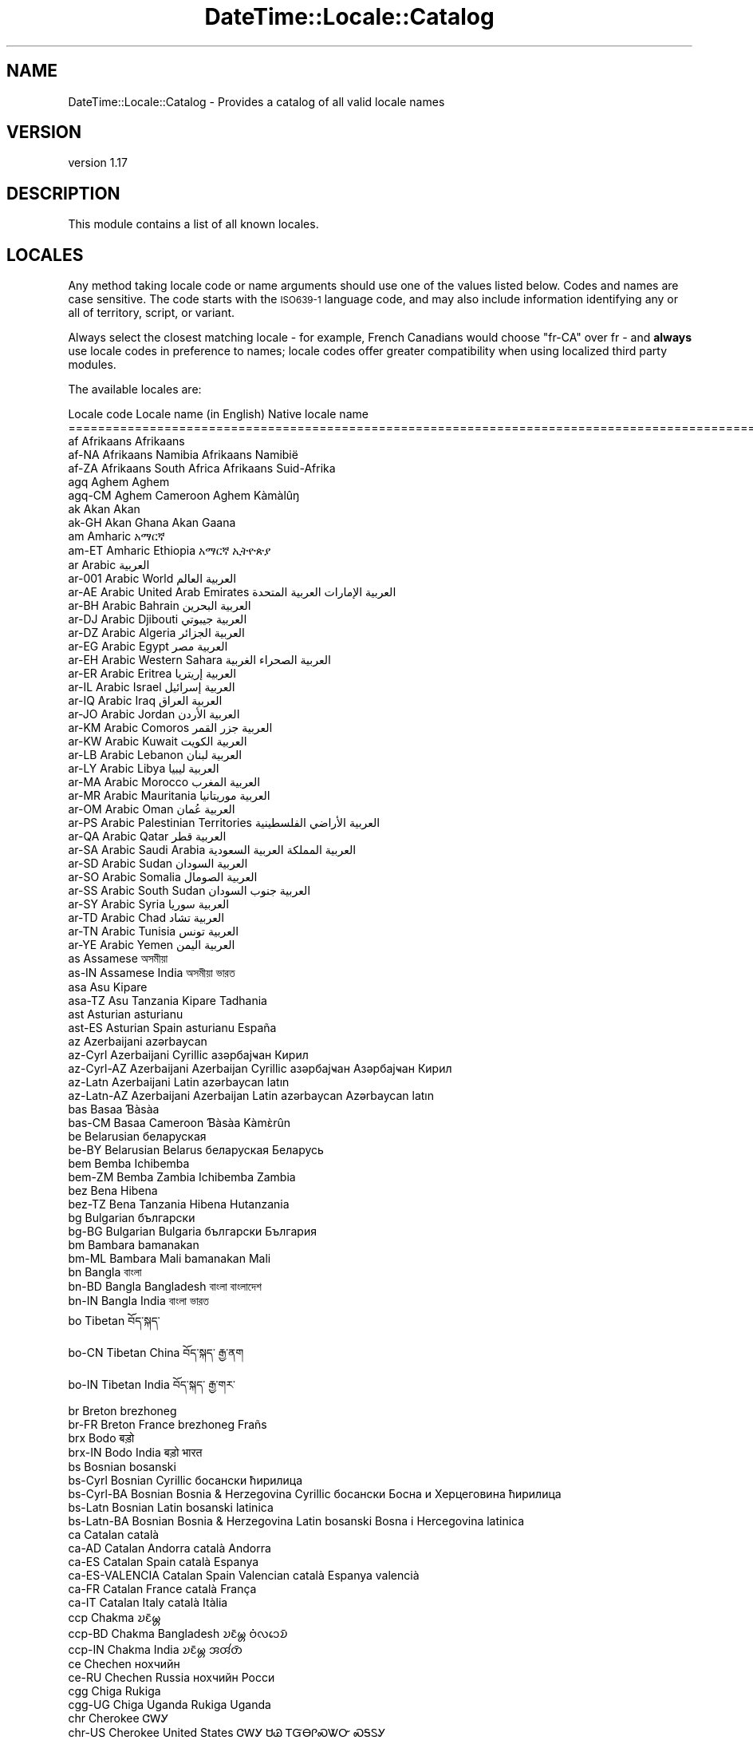 .\" Automatically generated by Pod::Man 4.10 (Pod::Simple 3.40)
.\"
.\" Standard preamble:
.\" ========================================================================
.de Sp \" Vertical space (when we can't use .PP)
.if t .sp .5v
.if n .sp
..
.de Vb \" Begin verbatim text
.ft CW
.nf
.ne \\$1
..
.de Ve \" End verbatim text
.ft R
.fi
..
.\" Set up some character translations and predefined strings.  \*(-- will
.\" give an unbreakable dash, \*(PI will give pi, \*(L" will give a left
.\" double quote, and \*(R" will give a right double quote.  \*(C+ will
.\" give a nicer C++.  Capital omega is used to do unbreakable dashes and
.\" therefore won't be available.  \*(C` and \*(C' expand to `' in nroff,
.\" nothing in troff, for use with C<>.
.tr \(*W-
.ds C+ C\v'-.1v'\h'-1p'\s-2+\h'-1p'+\s0\v'.1v'\h'-1p'
.ie n \{\
.    ds -- \(*W-
.    ds PI pi
.    if (\n(.H=4u)&(1m=24u) .ds -- \(*W\h'-12u'\(*W\h'-12u'-\" diablo 10 pitch
.    if (\n(.H=4u)&(1m=20u) .ds -- \(*W\h'-12u'\(*W\h'-8u'-\"  diablo 12 pitch
.    ds L" ""
.    ds R" ""
.    ds C` ""
.    ds C' ""
'br\}
.el\{\
.    ds -- \|\(em\|
.    ds PI \(*p
.    ds L" ``
.    ds R" ''
.    ds C`
.    ds C'
'br\}
.\"
.\" Escape single quotes in literal strings from groff's Unicode transform.
.ie \n(.g .ds Aq \(aq
.el       .ds Aq '
.\"
.\" If the F register is >0, we'll generate index entries on stderr for
.\" titles (.TH), headers (.SH), subsections (.SS), items (.Ip), and index
.\" entries marked with X<> in POD.  Of course, you'll have to process the
.\" output yourself in some meaningful fashion.
.\"
.\" Avoid warning from groff about undefined register 'F'.
.de IX
..
.nr rF 0
.if \n(.g .if rF .nr rF 1
.if (\n(rF:(\n(.g==0)) \{\
.    if \nF \{\
.        de IX
.        tm Index:\\$1\t\\n%\t"\\$2"
..
.        if !\nF==2 \{\
.            nr % 0
.            nr F 2
.        \}
.    \}
.\}
.rr rF
.\" ========================================================================
.\"
.IX Title "DateTime::Locale::Catalog 3"
.TH DateTime::Locale::Catalog 3 "2017-11-04" "perl v5.28.1" "User Contributed Perl Documentation"
.\" For nroff, turn off justification.  Always turn off hyphenation; it makes
.\" way too many mistakes in technical documents.
.if n .ad l
.nh
.SH "NAME"
DateTime::Locale::Catalog \- Provides a catalog of all valid locale names
.SH "VERSION"
.IX Header "VERSION"
version 1.17
.SH "DESCRIPTION"
.IX Header "DESCRIPTION"
This module contains a list of all known locales.
.SH "LOCALES"
.IX Header "LOCALES"
Any method taking locale code or name arguments should use one of the values
listed below. Codes and names are case sensitive. The code starts with the
\&\s-1ISO639\-1\s0 language code, and may also include information identifying any or
all of territory, script, or variant.
.PP
Always select the closest matching locale \- for example, French Canadians
would choose \f(CW\*(C`fr\-CA\*(C'\fR over fr \- and \fBalways\fR use locale codes in preference
to names; locale codes offer greater compatibility when using localized third
party modules.
.PP
The available locales are:
.PP
.Vb 10
\& Locale code      Locale name (in English)                    Native locale name
\& ==========================================================================================================
\& af               Afrikaans                                   Afrikaans
\& af\-NA            Afrikaans Namibia                           Afrikaans Namibië
\& af\-ZA            Afrikaans South Africa                      Afrikaans Suid\-Afrika
\& agq              Aghem                                       Aghem
\& agq\-CM           Aghem Cameroon                              Aghem Kàmàlûŋ
\& ak               Akan                                        Akan
\& ak\-GH            Akan Ghana                                  Akan Gaana
\& am               Amharic                                     አማርኛ
\& am\-ET            Amharic Ethiopia                            አማርኛ ኢትዮጵያ
\& ar               Arabic                                      العربية
\& ar\-001           Arabic World                                العربية العالم
\& ar\-AE            Arabic United Arab Emirates                 العربية الإمارات العربية المتحدة
\& ar\-BH            Arabic Bahrain                              العربية البحرين
\& ar\-DJ            Arabic Djibouti                             العربية جيبوتي
\& ar\-DZ            Arabic Algeria                              العربية الجزائر
\& ar\-EG            Arabic Egypt                                العربية مصر
\& ar\-EH            Arabic Western Sahara                       العربية الصحراء الغربية
\& ar\-ER            Arabic Eritrea                              العربية إريتريا
\& ar\-IL            Arabic Israel                               العربية إسرائيل
\& ar\-IQ            Arabic Iraq                                 العربية العراق
\& ar\-JO            Arabic Jordan                               العربية الأردن
\& ar\-KM            Arabic Comoros                              العربية جزر القمر
\& ar\-KW            Arabic Kuwait                               العربية الكويت
\& ar\-LB            Arabic Lebanon                              العربية لبنان
\& ar\-LY            Arabic Libya                                العربية ليبيا
\& ar\-MA            Arabic Morocco                              العربية المغرب
\& ar\-MR            Arabic Mauritania                           العربية موريتانيا
\& ar\-OM            Arabic Oman                                 العربية عُمان
\& ar\-PS            Arabic Palestinian Territories              العربية الأراضي الفلسطينية
\& ar\-QA            Arabic Qatar                                العربية قطر
\& ar\-SA            Arabic Saudi Arabia                         العربية المملكة العربية السعودية
\& ar\-SD            Arabic Sudan                                العربية السودان
\& ar\-SO            Arabic Somalia                              العربية الصومال
\& ar\-SS            Arabic South Sudan                          العربية جنوب السودان
\& ar\-SY            Arabic Syria                                العربية سوريا
\& ar\-TD            Arabic Chad                                 العربية تشاد
\& ar\-TN            Arabic Tunisia                              العربية تونس
\& ar\-YE            Arabic Yemen                                العربية اليمن
\& as               Assamese                                    অসমীয়া
\& as\-IN            Assamese India                              অসমীয়া ভারত
\& asa              Asu                                         Kipare
\& asa\-TZ           Asu Tanzania                                Kipare Tadhania
\& ast              Asturian                                    asturianu
\& ast\-ES           Asturian Spain                              asturianu España
\& az               Azerbaijani                                 azərbaycan
\& az\-Cyrl          Azerbaijani Cyrillic                        азәрбајҹан Кирил
\& az\-Cyrl\-AZ       Azerbaijani Azerbaijan Cyrillic             азәрбајҹан Азәрбајҹан Кирил
\& az\-Latn          Azerbaijani Latin                           azərbaycan latın
\& az\-Latn\-AZ       Azerbaijani Azerbaijan Latin                azərbaycan Azərbaycan latın
\& bas              Basaa                                       Ɓàsàa
\& bas\-CM           Basaa Cameroon                              Ɓàsàa Kàmɛ̀rûn
\& be               Belarusian                                  беларуская
\& be\-BY            Belarusian Belarus                          беларуская Беларусь
\& bem              Bemba                                       Ichibemba
\& bem\-ZM           Bemba Zambia                                Ichibemba Zambia
\& bez              Bena                                        Hibena
\& bez\-TZ           Bena Tanzania                               Hibena Hutanzania
\& bg               Bulgarian                                   български
\& bg\-BG            Bulgarian Bulgaria                          български България
\& bm               Bambara                                     bamanakan
\& bm\-ML            Bambara Mali                                bamanakan Mali
\& bn               Bangla                                      বাংলা
\& bn\-BD            Bangla Bangladesh                           বাংলা বাংলাদেশ
\& bn\-IN            Bangla India                                বাংলা ভারত
\& bo               Tibetan                                     བོད་སྐད་
\& bo\-CN            Tibetan China                               བོད་སྐད་ རྒྱ་ནག
\& bo\-IN            Tibetan India                               བོད་སྐད་ རྒྱ་གར་
\& br               Breton                                      brezhoneg
\& br\-FR            Breton France                               brezhoneg Frañs
\& brx              Bodo                                        बड़ो
\& brx\-IN           Bodo India                                  बड़ो भारत
\& bs               Bosnian                                     bosanski
\& bs\-Cyrl          Bosnian Cyrillic                            босански ћирилица
\& bs\-Cyrl\-BA       Bosnian Bosnia & Herzegovina Cyrillic       босански Босна и Херцеговина ћирилица
\& bs\-Latn          Bosnian Latin                               bosanski latinica
\& bs\-Latn\-BA       Bosnian Bosnia & Herzegovina Latin          bosanski Bosna i Hercegovina latinica
\& ca               Catalan                                     català
\& ca\-AD            Catalan Andorra                             català Andorra
\& ca\-ES            Catalan Spain                               català Espanya
\& ca\-ES\-VALENCIA   Catalan Spain Valencian                     català Espanya valencià
\& ca\-FR            Catalan France                              català França
\& ca\-IT            Catalan Italy                               català Itàlia
\& ccp              Chakma                                      𑄌𑄋𑄴𑄟𑄳𑄦
\& ccp\-BD           Chakma Bangladesh                           𑄌𑄋𑄴𑄟𑄳𑄦 𑄝𑄁𑄣𑄘𑄬𑄌𑄴
\& ccp\-IN           Chakma India                                𑄌𑄋𑄴𑄟𑄳𑄦 𑄞𑄢𑄧𑄖𑄴
\& ce               Chechen                                     нохчийн
\& ce\-RU            Chechen Russia                              нохчийн Росси
\& cgg              Chiga                                       Rukiga
\& cgg\-UG           Chiga Uganda                                Rukiga Uganda
\& chr              Cherokee                                    ᏣᎳᎩ
\& chr\-US           Cherokee United States                      ᏣᎳᎩ ᏌᏊ ᎢᏳᎾᎵᏍᏔᏅ ᏍᎦᏚᎩ
\& ckb              Central Kurdish                             کوردیی ناوەندی
\& ckb\-IQ           Central Kurdish Iraq                        کوردیی ناوەندی عێراق
\& ckb\-IR           Central Kurdish Iran                        کوردیی ناوەندی ئێران
\& cs               Czech                                       čeština
\& cs\-CZ            Czech Czechia                               čeština Česko
\& cu               Church Slavic                               cu
\& cu\-RU            Church Slavic Russia                        cu RU
\& cy               Welsh                                       Cymraeg
\& cy\-GB            Welsh United Kingdom                        Cymraeg Y Deyrnas Unedig
\& da               Danish                                      dansk
\& da\-DK            Danish Denmark                              dansk Danmark
\& da\-GL            Danish Greenland                            dansk Grønland
\& dav              Taita                                       Kitaita
\& dav\-KE           Taita Kenya                                 Kitaita Kenya
\& de               German                                      Deutsch
\& de\-AT            German Austria                              Deutsch Österreich
\& de\-BE            German Belgium                              Deutsch Belgien
\& de\-CH            German Switzerland                          Deutsch Schweiz
\& de\-DE            German Germany                              Deutsch Deutschland
\& de\-IT            German Italy                                Deutsch Italien
\& de\-LI            German Liechtenstein                        Deutsch Liechtenstein
\& de\-LU            German Luxembourg                           Deutsch Luxemburg
\& dje              Zarma                                       Zarmaciine
\& dje\-NE           Zarma Niger                                 Zarmaciine Nižer
\& dsb              Lower Sorbian                               dolnoserbšćina
\& dsb\-DE           Lower Sorbian Germany                       dolnoserbšćina Nimska
\& dua              Duala                                       duálá
\& dua\-CM           Duala Cameroon                              duálá Cameroun
\& dyo              Jola\-Fonyi                                  joola
\& dyo\-SN           Jola\-Fonyi Senegal                          joola Senegal
\& dz               Dzongkha                                    རྫོང་ཁ
\& dz\-BT            Dzongkha Bhutan                             རྫོང་ཁ འབྲུག
\& ebu              Embu                                        Kĩembu
\& ebu\-KE           Embu Kenya                                  Kĩembu Kenya
\& ee               Ewe                                         Eʋegbe
\& ee\-GH            Ewe Ghana                                   Eʋegbe Ghana nutome
\& ee\-TG            Ewe Togo                                    Eʋegbe Togo nutome
\& el               Greek                                       Ελληνικά
\& el\-CY            Greek Cyprus                                Ελληνικά Κύπρος
\& el\-GR            Greek Greece                                Ελληνικά Ελλάδα
\& en               English                                     English
\& en\-001           English World                               English World
\& en\-150           English Europe                              English Europe
\& en\-AG            English Antigua & Barbuda                   English Antigua & Barbuda
\& en\-AI            English Anguilla                            English Anguilla
\& en\-AS            English American Samoa                      English American Samoa
\& en\-AT            English Austria                             English Austria
\& en\-AU            English Australia                           English Australia
\& en\-BB            English Barbados                            English Barbados
\& en\-BE            English Belgium                             English Belgium
\& en\-BI            English Burundi                             English Burundi
\& en\-BM            English Bermuda                             English Bermuda
\& en\-BS            English Bahamas                             English Bahamas
\& en\-BW            English Botswana                            English Botswana
\& en\-BZ            English Belize                              English Belize
\& en\-CA            English Canada                              English Canada
\& en\-CC            English Cocos (Keeling) Islands             English Cocos (Keeling) Islands
\& en\-CH            English Switzerland                         English Switzerland
\& en\-CK            English Cook Islands                        English Cook Islands
\& en\-CM            English Cameroon                            English Cameroon
\& en\-CX            English Christmas Island                    English Christmas Island
\& en\-CY            English Cyprus                              English Cyprus
\& en\-DE            English Germany                             English Germany
\& en\-DG            English Diego Garcia                        English Diego Garcia
\& en\-DK            English Denmark                             English Denmark
\& en\-DM            English Dominica                            English Dominica
\& en\-ER            English Eritrea                             English Eritrea
\& en\-FI            English Finland                             English Finland
\& en\-FJ            English Fiji                                English Fiji
\& en\-FK            English Falkland Islands                    English Falkland Islands
\& en\-FM            English Micronesia                          English Micronesia
\& en\-GB            English United Kingdom                      English United Kingdom
\& en\-GD            English Grenada                             English Grenada
\& en\-GG            English Guernsey                            English Guernsey
\& en\-GH            English Ghana                               English Ghana
\& en\-GI            English Gibraltar                           English Gibraltar
\& en\-GM            English Gambia                              English Gambia
\& en\-GU            English Guam                                English Guam
\& en\-GY            English Guyana                              English Guyana
\& en\-HK            English Hong Kong SAR China                 English Hong Kong SAR China
\& en\-IE            English Ireland                             English Ireland
\& en\-IL            English Israel                              English Israel
\& en\-IM            English Isle of Man                         English Isle of Man
\& en\-IN            English India                               English India
\& en\-IO            English British Indian Ocean Territory      English British Indian Ocean Territory
\& en\-JE            English Jersey                              English Jersey
\& en\-JM            English Jamaica                             English Jamaica
\& en\-KE            English Kenya                               English Kenya
\& en\-KI            English Kiribati                            English Kiribati
\& en\-KN            English St. Kitts & Nevis                   English St. Kitts & Nevis
\& en\-KY            English Cayman Islands                      English Cayman Islands
\& en\-LC            English St. Lucia                           English St. Lucia
\& en\-LR            English Liberia                             English Liberia
\& en\-LS            English Lesotho                             English Lesotho
\& en\-MG            English Madagascar                          English Madagascar
\& en\-MH            English Marshall Islands                    English Marshall Islands
\& en\-MO            English Macau SAR China                     English Macau SAR China
\& en\-MP            English Northern Mariana Islands            English Northern Mariana Islands
\& en\-MS            English Montserrat                          English Montserrat
\& en\-MT            English Malta                               English Malta
\& en\-MU            English Mauritius                           English Mauritius
\& en\-MW            English Malawi                              English Malawi
\& en\-MY            English Malaysia                            English Malaysia
\& en\-NA            English Namibia                             English Namibia
\& en\-NF            English Norfolk Island                      English Norfolk Island
\& en\-NG            English Nigeria                             English Nigeria
\& en\-NL            English Netherlands                         English Netherlands
\& en\-NR            English Nauru                               English Nauru
\& en\-NU            English Niue                                English Niue
\& en\-NZ            English New Zealand                         English New Zealand
\& en\-PG            English Papua New Guinea                    English Papua New Guinea
\& en\-PH            English Philippines                         English Philippines
\& en\-PK            English Pakistan                            English Pakistan
\& en\-PN            English Pitcairn Islands                    English Pitcairn Islands
\& en\-PR            English Puerto Rico                         English Puerto Rico
\& en\-PW            English Palau                               English Palau
\& en\-RW            English Rwanda                              English Rwanda
\& en\-SB            English Solomon Islands                     English Solomon Islands
\& en\-SC            English Seychelles                          English Seychelles
\& en\-SD            English Sudan                               English Sudan
\& en\-SE            English Sweden                              English Sweden
\& en\-SG            English Singapore                           English Singapore
\& en\-SH            English St. Helena                          English St. Helena
\& en\-SI            English Slovenia                            English Slovenia
\& en\-SL            English Sierra Leone                        English Sierra Leone
\& en\-SS            English South Sudan                         English South Sudan
\& en\-SX            English Sint Maarten                        English Sint Maarten
\& en\-SZ            English Swaziland                           English Swaziland
\& en\-TC            English Turks & Caicos Islands              English Turks & Caicos Islands
\& en\-TK            English Tokelau                             English Tokelau
\& en\-TO            English Tonga                               English Tonga
\& en\-TT            English Trinidad & Tobago                   English Trinidad & Tobago
\& en\-TV            English Tuvalu                              English Tuvalu
\& en\-TZ            English Tanzania                            English Tanzania
\& en\-UG            English Uganda                              English Uganda
\& en\-UM            English U.S. Outlying Islands               English U.S. Outlying Islands
\& en\-US            English United States                       English United States
\& en\-US\-POSIX      English United States Computer              English United States Computer
\& en\-VC            English St. Vincent & Grenadines            English St. Vincent & Grenadines
\& en\-VG            English British Virgin Islands              English British Virgin Islands
\& en\-VI            English U.S. Virgin Islands                 English U.S. Virgin Islands
\& en\-VU            English Vanuatu                             English Vanuatu
\& en\-WS            English Samoa                               English Samoa
\& en\-ZA            English South Africa                        English South Africa
\& en\-ZM            English Zambia                              English Zambia
\& en\-ZW            English Zimbabwe                            English Zimbabwe
\& eo               Esperanto                                   esperanto
\& eo\-001           Esperanto World                             esperanto 001
\& es               Spanish                                     español
\& es\-419           Spanish Latin America                       español Latinoamérica
\& es\-AR            Spanish Argentina                           español Argentina
\& es\-BO            Spanish Bolivia                             español Bolivia
\& es\-BR            Spanish Brazil                              español Brasil
\& es\-BZ            Spanish Belize                              español Belice
\& es\-CL            Spanish Chile                               español Chile
\& es\-CO            Spanish Colombia                            español Colombia
\& es\-CR            Spanish Costa Rica                          español Costa Rica
\& es\-CU            Spanish Cuba                                español Cuba
\& es\-DO            Spanish Dominican Republic                  español República Dominicana
\& es\-EA            Spanish Ceuta & Melilla                     español Ceuta y Melilla
\& es\-EC            Spanish Ecuador                             español Ecuador
\& es\-ES            Spanish Spain                               español España
\& es\-GQ            Spanish Equatorial Guinea                   español Guinea Ecuatorial
\& es\-GT            Spanish Guatemala                           español Guatemala
\& es\-HN            Spanish Honduras                            español Honduras
\& es\-IC            Spanish Canary Islands                      español Canarias
\& es\-MX            Spanish Mexico                              español México
\& es\-NI            Spanish Nicaragua                           español Nicaragua
\& es\-PA            Spanish Panama                              español Panamá
\& es\-PE            Spanish Peru                                español Perú
\& es\-PH            Spanish Philippines                         español Filipinas
\& es\-PR            Spanish Puerto Rico                         español Puerto Rico
\& es\-PY            Spanish Paraguay                            español Paraguay
\& es\-SV            Spanish El Salvador                         español El Salvador
\& es\-US            Spanish United States                       español Estados Unidos
\& es\-UY            Spanish Uruguay                             español Uruguay
\& es\-VE            Spanish Venezuela                           español Venezuela
\& et               Estonian                                    eesti
\& et\-EE            Estonian Estonia                            eesti Eesti
\& eu               Basque                                      euskara
\& eu\-ES            Basque Spain                                euskara Espainia
\& ewo              Ewondo                                      ewondo
\& ewo\-CM           Ewondo Cameroon                             ewondo Kamərún
\& fa               Persian                                     فارسی
\& fa\-AF            Persian Afghanistan                         فارسی افغانستان
\& fa\-IR            Persian Iran                                فارسی ایران
\& ff               Fulah                                       Pulaar
\& ff\-CM            Fulah Cameroon                              Pulaar Kameruun
\& ff\-GN            Fulah Guinea                                Pulaar Gine
\& ff\-MR            Fulah Mauritania                            Pulaar Muritani
\& ff\-SN            Fulah Senegal                               Pulaar Senegaal
\& fi               Finnish                                     suomi
\& fi\-FI            Finnish Finland                             suomi Suomi
\& fil              Filipino                                    Filipino
\& fil\-PH           Filipino Philippines                        Filipino Pilipinas
\& fo               Faroese                                     føroyskt
\& fo\-DK            Faroese Denmark                             føroyskt Danmark
\& fo\-FO            Faroese Faroe Islands                       føroyskt Føroyar
\& fr               French                                      français
\& fr\-BE            French Belgium                              français Belgique
\& fr\-BF            French Burkina Faso                         français Burkina Faso
\& fr\-BI            French Burundi                              français Burundi
\& fr\-BJ            French Benin                                français Bénin
\& fr\-BL            French St. Barthélemy                       français Saint\-Barthélemy
\& fr\-CA            French Canada                               français Canada
\& fr\-CD            French Congo \- Kinshasa                     français Congo\-Kinshasa
\& fr\-CF            French Central African Republic             français République centrafricaine
\& fr\-CG            French Congo \- Brazzaville                  français Congo\-Brazzaville
\& fr\-CH            French Switzerland                          français Suisse
\& fr\-CI            French Côte d’Ivoire                        français Côte d’Ivoire
\& fr\-CM            French Cameroon                             français Cameroun
\& fr\-DJ            French Djibouti                             français Djibouti
\& fr\-DZ            French Algeria                              français Algérie
\& fr\-FR            French France                               français France
\& fr\-GA            French Gabon                                français Gabon
\& fr\-GF            French French Guiana                        français Guyane française
\& fr\-GN            French Guinea                               français Guinée
\& fr\-GP            French Guadeloupe                           français Guadeloupe
\& fr\-GQ            French Equatorial Guinea                    français Guinée équatoriale
\& fr\-HT            French Haiti                                français Haïti
\& fr\-KM            French Comoros                              français Comores
\& fr\-LU            French Luxembourg                           français Luxembourg
\& fr\-MA            French Morocco                              français Maroc
\& fr\-MC            French Monaco                               français Monaco
\& fr\-MF            French St. Martin                           français Saint\-Martin
\& fr\-MG            French Madagascar                           français Madagascar
\& fr\-ML            French Mali                                 français Mali
\& fr\-MQ            French Martinique                           français Martinique
\& fr\-MR            French Mauritania                           français Mauritanie
\& fr\-MU            French Mauritius                            français Maurice
\& fr\-NC            French New Caledonia                        français Nouvelle\-Calédonie
\& fr\-NE            French Niger                                français Niger
\& fr\-PF            French French Polynesia                     français Polynésie française
\& fr\-PM            French St. Pierre & Miquelon                français Saint\-Pierre\-et\-Miquelon
\& fr\-RE            French Réunion                              français La Réunion
\& fr\-RW            French Rwanda                               français Rwanda
\& fr\-SC            French Seychelles                           français Seychelles
\& fr\-SN            French Senegal                              français Sénégal
\& fr\-SY            French Syria                                français Syrie
\& fr\-TD            French Chad                                 français Tchad
\& fr\-TG            French Togo                                 français Togo
\& fr\-TN            French Tunisia                              français Tunisie
\& fr\-VU            French Vanuatu                              français Vanuatu
\& fr\-WF            French Wallis & Futuna                      français Wallis\-et\-Futuna
\& fr\-YT            French Mayotte                              français Mayotte
\& fur              Friulian                                    furlan
\& fur\-IT           Friulian Italy                              furlan Italie
\& fy               Western Frisian                             Frysk
\& fy\-NL            Western Frisian Netherlands                 Frysk Nederlân
\& ga               Irish                                       Gaeilge
\& ga\-IE            Irish Ireland                               Gaeilge Éire
\& gd               Scottish Gaelic                             Gàidhlig
\& gd\-GB            Scottish Gaelic United Kingdom              Gàidhlig An Rìoghachd Aonaichte
\& gl               Galician                                    galego
\& gl\-ES            Galician Spain                              galego España
\& gsw              Swiss German                                Schwiizertüütsch
\& gsw\-CH           Swiss German Switzerland                    Schwiizertüütsch Schwiiz
\& gsw\-FR           Swiss German France                         Schwiizertüütsch Frankriich
\& gsw\-LI           Swiss German Liechtenstein                  Schwiizertüütsch Liächteschtäi
\& gu               Gujarati                                    ગુજરાતી
\& gu\-IN            Gujarati India                              ગુજરાતી ભારત
\& guz              Gusii                                       Ekegusii
\& guz\-KE           Gusii Kenya                                 Ekegusii Kenya
\& gv               Manx                                        Gaelg
\& gv\-IM            Manx Isle of Man                            Gaelg Ellan Vannin
\& ha               Hausa                                       Hausa
\& ha\-GH            Hausa Ghana                                 Hausa Gana
\& ha\-NE            Hausa Niger                                 Hausa Nijar
\& ha\-NG            Hausa Nigeria                               Hausa Najeriya
\& haw              Hawaiian                                    ʻŌlelo Hawaiʻi
\& haw\-US           Hawaiian United States                      ʻŌlelo Hawaiʻi ʻAmelika Hui Pū ʻIa
\& he               Hebrew                                      עברית
\& he\-IL            Hebrew Israel                               עברית ישראל
\& hi               Hindi                                       हिन्दी
\& hi\-IN            Hindi India                                 हिन्दी भारत
\& hr               Croatian                                    hrvatski
\& hr\-BA            Croatian Bosnia & Herzegovina               hrvatski Bosna i Hercegovina
\& hr\-HR            Croatian Croatia                            hrvatski Hrvatska
\& hsb              Upper Sorbian                               hornjoserbšćina
\& hsb\-DE           Upper Sorbian Germany                       hornjoserbšćina Němska
\& hu               Hungarian                                   magyar
\& hu\-HU            Hungarian Hungary                           magyar Magyarország
\& hy               Armenian                                    հայերեն
\& hy\-AM            Armenian Armenia                            հայերեն Հայաստան
\& id               Indonesian                                  Indonesia
\& id\-ID            Indonesian Indonesia                        Indonesia Indonesia
\& ig               Igbo                                        Igbo
\& ig\-NG            Igbo Nigeria                                Igbo Naịjịrịa
\& ii               Sichuan Yi                                  ꆈꌠꉙ
\& ii\-CN            Sichuan Yi China                            ꆈꌠꉙ ꍏꇩ
\& is               Icelandic                                   íslenska
\& is\-IS            Icelandic Iceland                           íslenska Ísland
\& it               Italian                                     italiano
\& it\-CH            Italian Switzerland                         italiano Svizzera
\& it\-IT            Italian Italy                               italiano Italia
\& it\-SM            Italian San Marino                          italiano San Marino
\& it\-VA            Italian Vatican City                        italiano Città del Vaticano
\& ja               Japanese                                    日本語
\& ja\-JP            Japanese Japan                              日本語 日本
\& jgo              Ngomba                                      Ndaꞌa
\& jgo\-CM           Ngomba Cameroon                             Ndaꞌa Kamɛlûn
\& jmc              Machame                                     Kimachame
\& jmc\-TZ           Machame Tanzania                            Kimachame Tanzania
\& ka               Georgian                                    ქართული
\& ka\-GE            Georgian Georgia                            ქართული საქართველო
\& kab              Kabyle                                      Taqbaylit
\& kab\-DZ           Kabyle Algeria                              Taqbaylit Lezzayer
\& kam              Kamba                                       Kikamba
\& kam\-KE           Kamba Kenya                                 Kikamba Kenya
\& kde              Makonde                                     Chimakonde
\& kde\-TZ           Makonde Tanzania                            Chimakonde Tanzania
\& kea              Kabuverdianu                                kabuverdianu
\& kea\-CV           Kabuverdianu Cape Verde                     kabuverdianu Kabu Verdi
\& khq              Koyra Chiini                                Koyra ciini
\& khq\-ML           Koyra Chiini Mali                           Koyra ciini Maali
\& ki               Kikuyu                                      Gikuyu
\& ki\-KE            Kikuyu Kenya                                Gikuyu Kenya
\& kk               Kazakh                                      қазақ тілі
\& kk\-KZ            Kazakh Kazakhstan                           қазақ тілі Қазақстан
\& kkj              Kako                                        kakɔ
\& kkj\-CM           Kako Cameroon                               kakɔ Kamɛrun
\& kl               Kalaallisut                                 kalaallisut
\& kl\-GL            Kalaallisut Greenland                       kalaallisut Kalaallit Nunaat
\& kln              Kalenjin                                    Kalenjin
\& kln\-KE           Kalenjin Kenya                              Kalenjin Emetab Kenya
\& km               Khmer                                       ខ្មែរ
\& km\-KH            Khmer Cambodia                              ខ្មែរ កម្ពុជា
\& kn               Kannada                                     ಕನ್ನಡ
\& kn\-IN            Kannada India                               ಕನ್ನಡ ಭಾರತ
\& ko               Korean                                      한국어
\& ko\-KP            Korean North Korea                          한국어 조선민주주의인민공화국
\& ko\-KR            Korean South Korea                          한국어 대한민국
\& kok              Konkani                                     कोंकणी
\& kok\-IN           Konkani India                               कोंकणी भारत
\& ks               Kashmiri                                    کٲشُر
\& ks\-IN            Kashmiri India                              کٲشُر ہِنٛدوستان
\& ksb              Shambala                                    Kishambaa
\& ksb\-TZ           Shambala Tanzania                           Kishambaa Tanzania
\& ksf              Bafia                                       rikpa
\& ksf\-CM           Bafia Cameroon                              rikpa kamɛrún
\& ksh              Colognian                                   Kölsch
\& ksh\-DE           Colognian Germany                           Kölsch Doütschland
\& kw               Cornish                                     kernewek
\& kw\-GB            Cornish United Kingdom                      kernewek Rywvaneth Unys
\& ky               Kyrgyz                                      кыргызча
\& ky\-KG            Kyrgyz Kyrgyzstan                           кыргызча Кыргызстан
\& lag              Langi                                       Kɨlaangi
\& lag\-TZ           Langi Tanzania                              Kɨlaangi Taansanía
\& lb               Luxembourgish                               Lëtzebuergesch
\& lb\-LU            Luxembourgish Luxembourg                    Lëtzebuergesch Lëtzebuerg
\& lg               Ganda                                       Luganda
\& lg\-UG            Ganda Uganda                                Luganda Yuganda
\& lkt              Lakota                                      Lakȟólʼiyapi
\& lkt\-US           Lakota United States                        Lakȟólʼiyapi Mílahaŋska Tȟamákȟočhe
\& ln               Lingala                                     lingála
\& ln\-AO            Lingala Angola                              lingála Angóla
\& ln\-CD            Lingala Congo \- Kinshasa                    lingála Republíki ya Kongó Demokratíki
\& ln\-CF            Lingala Central African Republic            lingála Repibiki ya Afríka ya Káti
\& ln\-CG            Lingala Congo \- Brazzaville                 lingála Kongo
\& lo               Lao                                         ລາວ
\& lo\-LA            Lao Laos                                    ລາວ ລາວ
\& lrc              Northern Luri                               لۊری شومالی
\& lrc\-IQ           Northern Luri Iraq                          لۊری شومالی IQ
\& lrc\-IR           Northern Luri Iran                          لۊری شومالی IR
\& lt               Lithuanian                                  lietuvių
\& lt\-LT            Lithuanian Lithuania                        lietuvių Lietuva
\& lu               Luba\-Katanga                                Tshiluba
\& lu\-CD            Luba\-Katanga Congo \- Kinshasa               Tshiluba Ditunga wa Kongu
\& luo              Luo                                         Dholuo
\& luo\-KE           Luo Kenya                                   Dholuo Kenya
\& luy              Luyia                                       Luluhia
\& luy\-KE           Luyia Kenya                                 Luluhia Kenya
\& lv               Latvian                                     latviešu
\& lv\-LV            Latvian Latvia                              latviešu Latvija
\& mas              Masai                                       Maa
\& mas\-KE           Masai Kenya                                 Maa Kenya
\& mas\-TZ           Masai Tanzania                              Maa Tansania
\& mer              Meru                                        Kĩmĩrũ
\& mer\-KE           Meru Kenya                                  Kĩmĩrũ Kenya
\& mfe              Morisyen                                    kreol morisien
\& mfe\-MU           Morisyen Mauritius                          kreol morisien Moris
\& mg               Malagasy                                    Malagasy
\& mg\-MG            Malagasy Madagascar                         Malagasy Madagasikara
\& mgh              Makhuwa\-Meetto                              Makua
\& mgh\-MZ           Makhuwa\-Meetto Mozambique                   Makua Umozambiki
\& mgo              Metaʼ                                       metaʼ
\& mgo\-CM           Metaʼ Cameroon                              metaʼ Kamalun
\& mk               Macedonian                                  македонски
\& mk\-MK            Macedonian Macedonia                        македонски Македонија
\& ml               Malayalam                                   മലയാളം
\& ml\-IN            Malayalam India                             മലയാളം ഇന്ത്യ
\& mn               Mongolian                                   монгол
\& mn\-MN            Mongolian Mongolia                          монгол Монгол
\& mr               Marathi                                     मराठी
\& mr\-IN            Marathi India                               मराठी भारत
\& ms               Malay                                       Melayu
\& ms\-BN            Malay Brunei                                Melayu Brunei
\& ms\-MY            Malay Malaysia                              Melayu Malaysia
\& ms\-SG            Malay Singapore                             Melayu Singapura
\& mt               Maltese                                     Malti
\& mt\-MT            Maltese Malta                               Malti Malta
\& mua              Mundang                                     MUNDAŊ
\& mua\-CM           Mundang Cameroon                            MUNDAŊ kameruŋ
\& my               Burmese                                     မြန်မာ
\& my\-MM            Burmese Myanmar (Burma)                     မြန်မာ မြန်မာ
\& mzn              Mazanderani                                 مازرونی
\& mzn\-IR           Mazanderani Iran                            مازرونی ایران
\& naq              Nama                                        Khoekhoegowab
\& naq\-NA           Nama Namibia                                Khoekhoegowab Namibiab
\& nb               Norwegian Bokmål                            norsk bokmål
\& nb\-NO            Norwegian Bokmål Norway                     norsk bokmål Norge
\& nb\-SJ            Norwegian Bokmål Svalbard & Jan Mayen       norsk bokmål Svalbard og Jan Mayen
\& nd               North Ndebele                               isiNdebele
\& nd\-ZW            North Ndebele Zimbabwe                      isiNdebele Zimbabwe
\& nds              Low German
\& nds\-DE           Low German Germany                          DE
\& nds\-NL           Low German Netherlands                      NL
\& ne               Nepali                                      नेपाली
\& ne\-IN            Nepali India                                नेपाली भारत
\& ne\-NP            Nepali Nepal                                नेपाली नेपाल
\& nl               Dutch                                       Nederlands
\& nl\-AW            Dutch Aruba                                 Nederlands Aruba
\& nl\-BE            Dutch Belgium                               Nederlands België
\& nl\-BQ            Dutch Caribbean Netherlands                 Nederlands Caribisch Nederland
\& nl\-CW            Dutch Curaçao                               Nederlands Curaçao
\& nl\-NL            Dutch Netherlands                           Nederlands Nederland
\& nl\-SR            Dutch Suriname                              Nederlands Suriname
\& nl\-SX            Dutch Sint Maarten                          Nederlands Sint\-Maarten
\& nmg              Kwasio                                      nmg
\& nmg\-CM           Kwasio Cameroon                             nmg Kamerun
\& nn               Norwegian Nynorsk                           nynorsk
\& nn\-NO            Norwegian Nynorsk Norway                    nynorsk Noreg
\& nnh              Ngiemboon                                   Shwóŋò ngiembɔɔn
\& nnh\-CM           Ngiemboon Cameroon                          Shwóŋò ngiembɔɔn Kàmalûm
\& nus              Nuer                                        Thok Nath
\& nus\-SS           Nuer South Sudan                            Thok Nath SS
\& nyn              Nyankole                                    Runyankore
\& nyn\-UG           Nyankole Uganda                             Runyankore Uganda
\& om               Oromo                                       Oromoo
\& om\-ET            Oromo Ethiopia                              Oromoo Itoophiyaa
\& om\-KE            Oromo Kenya                                 Oromoo Keeniyaa
\& or               Odia                                        ଓଡ଼ିଆ
\& or\-IN            Odia India                                  ଓଡ଼ିଆ ଭାରତ
\& os               Ossetic                                     ирон
\& os\-GE            Ossetic Georgia                             ирон Гуырдзыстон
\& os\-RU            Ossetic Russia                              ирон Уӕрӕсе
\& pa               Punjabi                                     ਪੰਜਾਬੀ
\& pa\-Arab          Punjabi Arabic                              پنجابی عربی
\& pa\-Arab\-PK       Punjabi Pakistan Arabic                     پنجابی پاکستان عربی
\& pa\-Guru          Punjabi Gurmukhi                            ਪੰਜਾਬੀ ਗੁਰਮੁਖੀ
\& pa\-Guru\-IN       Punjabi India Gurmukhi                      ਪੰਜਾਬੀ ਭਾਰਤ ਗੁਰਮੁਖੀ
\& pl               Polish                                      polski
\& pl\-PL            Polish Poland                               polski Polska
\& prg              Prussian                                    prūsiskan
\& prg\-001          Prussian World                              prūsiskan 001
\& ps               Pashto                                      پښتو
\& ps\-AF            Pashto Afghanistan                          پښتو افغانستان
\& pt               Portuguese                                  português
\& pt\-AO            Portuguese Angola                           português Angola
\& pt\-BR            Portuguese Brazil                           português Brasil
\& pt\-CH            Portuguese Switzerland                      português Suíça
\& pt\-CV            Portuguese Cape Verde                       português Cabo Verde
\& pt\-GQ            Portuguese Equatorial Guinea                português Guiné Equatorial
\& pt\-GW            Portuguese Guinea\-Bissau                    português Guiné\-Bissau
\& pt\-LU            Portuguese Luxembourg                       português Luxemburgo
\& pt\-MO            Portuguese Macau SAR China                  português Macau, RAE da China
\& pt\-MZ            Portuguese Mozambique                       português Moçambique
\& pt\-PT            Portuguese Portugal                         português Portugal
\& pt\-ST            Portuguese São Tomé & Príncipe              português São Tomé e Príncipe
\& pt\-TL            Portuguese Timor\-Leste                      português Timor\-Leste
\& qu               Quechua                                     Runasimi
\& qu\-BO            Quechua Bolivia                             Runasimi Bolivia
\& qu\-EC            Quechua Ecuador                             Runasimi Ecuador
\& qu\-PE            Quechua Peru                                Runasimi Perú
\& rm               Romansh                                     rumantsch
\& rm\-CH            Romansh Switzerland                         rumantsch Svizra
\& rn               Rundi                                       Ikirundi
\& rn\-BI            Rundi Burundi                               Ikirundi Uburundi
\& ro               Romanian                                    română
\& ro\-MD            Romanian Moldova                            română Republica Moldova
\& ro\-RO            Romanian Romania                            română România
\& rof              Rombo                                       Kihorombo
\& rof\-TZ           Rombo Tanzania                              Kihorombo Tanzania
\& root             Root                                        root
\& ru               Russian                                     русский
\& ru\-BY            Russian Belarus                             русский Беларусь
\& ru\-KG            Russian Kyrgyzstan                          русский Киргизия
\& ru\-KZ            Russian Kazakhstan                          русский Казахстан
\& ru\-MD            Russian Moldova                             русский Молдова
\& ru\-RU            Russian Russia                              русский Россия
\& ru\-UA            Russian Ukraine                             русский Украина
\& rw               Kinyarwanda                                 Kinyarwanda
\& rw\-RW            Kinyarwanda Rwanda                          Kinyarwanda U Rwanda
\& rwk              Rwa                                         Kiruwa
\& rwk\-TZ           Rwa Tanzania                                Kiruwa Tanzania
\& sah              Sakha                                       саха тыла
\& sah\-RU           Sakha Russia                                саха тыла Арассыыйа
\& saq              Samburu                                     Kisampur
\& saq\-KE           Samburu Kenya                               Kisampur Kenya
\& sbp              Sangu                                       Ishisangu
\& sbp\-TZ           Sangu Tanzania                              Ishisangu Tansaniya
\& sd               Sindhi                                      سنڌي
\& sd\-PK            Sindhi Pakistan                             سنڌي پاڪستان
\& se               Northern Sami                               davvisámegiella
\& se\-FI            Northern Sami Finland                       davvisámegiella Suopma
\& se\-NO            Northern Sami Norway                        davvisámegiella Norga
\& se\-SE            Northern Sami Sweden                        davvisámegiella Ruoŧŧa
\& seh              Sena                                        sena
\& seh\-MZ           Sena Mozambique                             sena Moçambique
\& ses              Koyraboro Senni                             Koyraboro senni
\& ses\-ML           Koyraboro Senni Mali                        Koyraboro senni Maali
\& sg               Sango                                       Sängö
\& sg\-CF            Sango Central African Republic              Sängö Ködörösêse tî Bêafrîka
\& shi              Tachelhit                                   ⵜⴰⵛⵍⵃⵉⵜ
\& shi\-Latn         Tachelhit Latin                             Tashelḥiyt Latn
\& shi\-Latn\-MA      Tachelhit Morocco Latin                     Tashelḥiyt lmɣrib Latn
\& shi\-Tfng         Tachelhit Tifinagh                          ⵜⴰⵛⵍⵃⵉⵜ Tfng
\& shi\-Tfng\-MA      Tachelhit Morocco Tifinagh                  ⵜⴰⵛⵍⵃⵉⵜ ⵍⵎⵖⵔⵉⴱ Tfng
\& si               Sinhala                                     සිංහල
\& si\-LK            Sinhala Sri Lanka                           සිංහල ශ්‍රී ලංකාව
\& sk               Slovak                                      slovenčina
\& sk\-SK            Slovak Slovakia                             slovenčina Slovensko
\& sl               Slovenian                                   slovenščina
\& sl\-SI            Slovenian Slovenia                          slovenščina Slovenija
\& smn              Inari Sami                                  anarâškielâ
\& smn\-FI           Inari Sami Finland                          anarâškielâ Suomâ
\& sn               Shona                                       chiShona
\& sn\-ZW            Shona Zimbabwe                              chiShona Zimbabwe
\& so               Somali                                      Soomaali
\& so\-DJ            Somali Djibouti                             Soomaali Jabuuti
\& so\-ET            Somali Ethiopia                             Soomaali Itoobiya
\& so\-KE            Somali Kenya                                Soomaali Kiiniya
\& so\-SO            Somali Somalia                              Soomaali Soomaaliya
\& sq               Albanian                                    shqip
\& sq\-AL            Albanian Albania                            shqip Shqipëri
\& sq\-MK            Albanian Macedonia                          shqip Maqedoni
\& sq\-XK            Albanian Kosovo                             shqip Kosovë
\& sr               Serbian                                     српски
\& sr\-Cyrl          Serbian Cyrillic                            српски ћирилица
\& sr\-Cyrl\-BA       Serbian Bosnia & Herzegovina Cyrillic       српски Босна и Херцеговина ћирилица
\& sr\-Cyrl\-ME       Serbian Montenegro Cyrillic                 српски Црна Гора ћирилица
\& sr\-Cyrl\-RS       Serbian Serbia Cyrillic                     српски Србија ћирилица
\& sr\-Cyrl\-XK       Serbian Kosovo Cyrillic                     српски Косово ћирилица
\& sr\-Latn          Serbian Latin                               srpski latinica
\& sr\-Latn\-BA       Serbian Bosnia & Herzegovina Latin          srpski Bosna i Hercegovina latinica
\& sr\-Latn\-ME       Serbian Montenegro Latin                    srpski Crna Gora latinica
\& sr\-Latn\-RS       Serbian Serbia Latin                        srpski Srbija latinica
\& sr\-Latn\-XK       Serbian Kosovo Latin                        srpski Kosovo latinica
\& sv               Swedish                                     svenska
\& sv\-AX            Swedish Åland Islands                       svenska Åland
\& sv\-FI            Swedish Finland                             svenska Finland
\& sv\-SE            Swedish Sweden                              svenska Sverige
\& sw               Swahili                                     Kiswahili
\& sw\-CD            Swahili Congo \- Kinshasa                    Kiswahili Jamhuri ya Kidemokrasia ya Kongo
\& sw\-KE            Swahili Kenya                               Kiswahili Kenya
\& sw\-TZ            Swahili Tanzania                            Kiswahili Tanzania
\& sw\-UG            Swahili Uganda                              Kiswahili Uganda
\& ta               Tamil                                       தமிழ்
\& ta\-IN            Tamil India                                 தமிழ் இந்தியா
\& ta\-LK            Tamil Sri Lanka                             தமிழ் இலங்கை
\& ta\-MY            Tamil Malaysia                              தமிழ் மலேசியா
\& ta\-SG            Tamil Singapore                             தமிழ் சிங்கப்பூர்
\& te               Telugu                                      తెలుగు
\& te\-IN            Telugu India                                తెలుగు భారతదేశం
\& teo              Teso                                        Kiteso
\& teo\-KE           Teso Kenya                                  Kiteso Kenia
\& teo\-UG           Teso Uganda                                 Kiteso Uganda
\& tg               Tajik                                       тоҷикӣ
\& tg\-TJ            Tajik Tajikistan                            тоҷикӣ Тоҷикистон
\& th               Thai                                        ไทย
\& th\-TH            Thai Thailand                               ไทย ไทย
\& ti               Tigrinya                                    ትግርኛ
\& ti\-ER            Tigrinya Eritrea                            ትግርኛ ኤርትራ
\& ti\-ET            Tigrinya Ethiopia                           ትግርኛ ኢትዮጵያ
\& tk               Turkmen                                     Türkmen dili
\& tk\-TM            Turkmen Turkmenistan                        Türkmen dili Türkmenistan
\& to               Tongan                                      lea fakatonga
\& to\-TO            Tongan Tonga                                lea fakatonga Tonga
\& tr               Turkish                                     Türkçe
\& tr\-CY            Turkish Cyprus                              Türkçe Kıbrıs
\& tr\-TR            Turkish Turkey                              Türkçe Türkiye
\& tt               Tatar                                       татар
\& tt\-RU            Tatar Russia                                татар Россия
\& twq              Tasawaq                                     Tasawaq senni
\& twq\-NE           Tasawaq Niger                               Tasawaq senni Nižer
\& tzm              Central Atlas Tamazight                     Tamaziɣt n laṭlaṣ
\& tzm\-MA           Central Atlas Tamazight Morocco             Tamaziɣt n laṭlaṣ Meṛṛuk
\& ug               Uyghur                                      ئۇيغۇرچە
\& ug\-CN            Uyghur China                                ئۇيغۇرچە جۇڭگو
\& uk               Ukrainian                                   українська
\& uk\-UA            Ukrainian Ukraine                           українська Україна
\& ur               Urdu                                        اردو
\& ur\-IN            Urdu India                                  اردو بھارت
\& ur\-PK            Urdu Pakistan                               اردو پاکستان
\& uz               Uzbek                                       o‘zbek
\& uz\-Arab          Uzbek Arabic                                اوزبیک عربی
\& uz\-Arab\-AF       Uzbek Afghanistan Arabic                    اوزبیک افغانستان عربی
\& uz\-Cyrl          Uzbek Cyrillic                              ўзбекча Кирил
\& uz\-Cyrl\-UZ       Uzbek Uzbekistan Cyrillic                   ўзбекча Ўзбекистон Кирил
\& uz\-Latn          Uzbek Latin                                 o‘zbek lotin
\& uz\-Latn\-UZ       Uzbek Uzbekistan Latin                      o‘zbek Oʻzbekiston lotin
\& vai              Vai                                         ꕙꔤ
\& vai\-Latn         Vai Latin                                   Vai Latn
\& vai\-Latn\-LR      Vai Liberia Latin                           Vai Laibhiya Latn
\& vai\-Vaii         Vai Vai                                     ꕙꔤ Vaii
\& vai\-Vaii\-LR      Vai Liberia Vai                             ꕙꔤ ꕞꔤꔫꕩ Vaii
\& vi               Vietnamese                                  Tiếng Việt
\& vi\-VN            Vietnamese Vietnam                          Tiếng Việt Việt Nam
\& vo               Volapük                                     vo
\& vo\-001           Volapük World                               vo 001
\& vun              Vunjo                                       Kyivunjo
\& vun\-TZ           Vunjo Tanzania                              Kyivunjo Tanzania
\& wae              Walser                                      Walser
\& wae\-CH           Walser Switzerland                          Walser Schwiz
\& wo               Wolof                                       Wolof
\& wo\-SN            Wolof Senegal                               Wolof Senegaal
\& xog              Soga                                        Olusoga
\& xog\-UG           Soga Uganda                                 Olusoga Yuganda
\& yav              Yangben                                     nuasue
\& yav\-CM           Yangben Cameroon                            nuasue Kemelún
\& yi               Yiddish                                     ייִדיש
\& yi\-001           Yiddish World                               ייִדיש וועלט
\& yo               Yoruba                                      Èdè Yorùbá
\& yo\-BJ            Yoruba Benin                                Èdè Yorùbá Orílɛ́ède Bɛ̀nɛ̀
\& yo\-NG            Yoruba Nigeria                              Èdè Yorùbá Orílẹ́ède Nàìjíríà
\& yue              Cantonese                                   yue
\& yue\-Hans         Cantonese Simplified                        粤语 简体
\& yue\-Hans\-CN      Cantonese China Simplified                  粤语 中华人民共和国 简体
\& yue\-Hant         Cantonese Traditional                       粵語 繁體
\& yue\-Hant\-HK      Cantonese Hong Kong SAR China Traditional   粵語 中華人民共和國香港特別行政區 繁體
\& zgh              Standard Moroccan Tamazight                 ⵜⴰⵎⴰⵣⵉⵖⵜ
\& zgh\-MA           Standard Moroccan Tamazight Morocco         ⵜⴰⵎⴰⵣⵉⵖⵜ ⵍⵎⵖⵔⵉⴱ
\& zh               Chinese                                     中文
\& zh\-Hans          Chinese Simplified                          中文 简体
\& zh\-Hans\-CN       Chinese China Simplified                    中文 中国 简体
\& zh\-Hans\-HK       Chinese Hong Kong SAR China Simplified      中文 中国香港特别行政区 简体
\& zh\-Hans\-MO       Chinese Macau SAR China Simplified          中文 中国澳门特别行政区 简体
\& zh\-Hans\-SG       Chinese Singapore Simplified                中文 新加坡 简体
\& zh\-Hant          Chinese Traditional                         中文 繁體
\& zh\-Hant\-HK       Chinese Hong Kong SAR China Traditional     中文 中國香港特別行政區 繁體字
\& zh\-Hant\-MO       Chinese Macau SAR China Traditional         中文 中國澳門特別行政區 繁體字
\& zh\-Hant\-TW       Chinese Taiwan Traditional                  中文 台灣 繁體
\& zu               Zulu                                        isiZulu
\& zu\-ZA            Zulu South Africa                           isiZulu iNingizimu Afrika
.Ve
.SH "SUPPORT"
.IX Header "SUPPORT"
Bugs may be submitted at <https://github.com/houseabsolute/DateTime\-Locale/issues>.
.PP
There is a mailing list available for users of this distribution,
<mailto:datetime@perl.org>.
.PP
I am also usually active on \s-1IRC\s0 as 'autarch' on \f(CW\*(C`irc://irc.perl.org\*(C'\fR.
.SH "SOURCE"
.IX Header "SOURCE"
The source code repository for DateTime-Locale can be found at <https://github.com/houseabsolute/DateTime\-Locale>.
.SH "AUTHOR"
.IX Header "AUTHOR"
Dave Rolsky <autarch@urth.org>
.SH "COPYRIGHT AND LICENSE"
.IX Header "COPYRIGHT AND LICENSE"
This software is copyright (c) 2003 \- 2017 by Dave Rolsky.
.PP
This is free software; you can redistribute it and/or modify it under
the same terms as the Perl 5 programming language system itself.
.PP
The full text of the license can be found in the
\&\fI\s-1LICENSE\s0\fR file included with this distribution.
